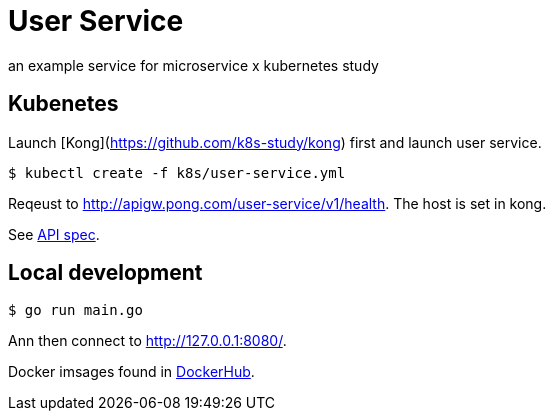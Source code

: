 = User Service

an example service for microservice x kubernetes study

== Kubenetes
Launch [Kong](https://github.com/k8s-study/kong) first and launch user service.

[source, sh]
----
$ kubectl create -f k8s/user-service.yml
----

Reqeust to link:http://apigw.pong.com/user-service/v1/health[http://apigw.pong.com/user-service/v1/health]. The host is set in kong.

See link:https://github.com/k8s-study/user-service/blob/master/docs/spec.yaml[API spec].

== Local development

[source, sh]
----
$ go run main.go
----

Ann then connect to link:http://127.0.0.1:8080/[http://127.0.0.1:8080/].

Docker imsages found in link:https://hub.docker.com/r/outsideris/k8s-study-user-service[DockerHub].
